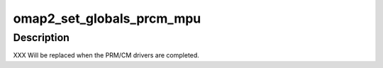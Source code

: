 .. -*- coding: utf-8; mode: rst -*-
.. src-file: arch/arm/mach-omap2/prcm_mpu44xx.c

.. _`omap2_set_globals_prcm_mpu`:

omap2_set_globals_prcm_mpu
==========================

.. c:function:: void omap2_set_globals_prcm_mpu(void __iomem *prcm_mpu)

    set the MPU PRCM base address (for early use)

    :param void __iomem \*prcm_mpu:
        PRCM_MPU base virtual address

.. _`omap2_set_globals_prcm_mpu.description`:

Description
-----------

XXX Will be replaced when the PRM/CM drivers are completed.

.. This file was automatic generated / don't edit.

